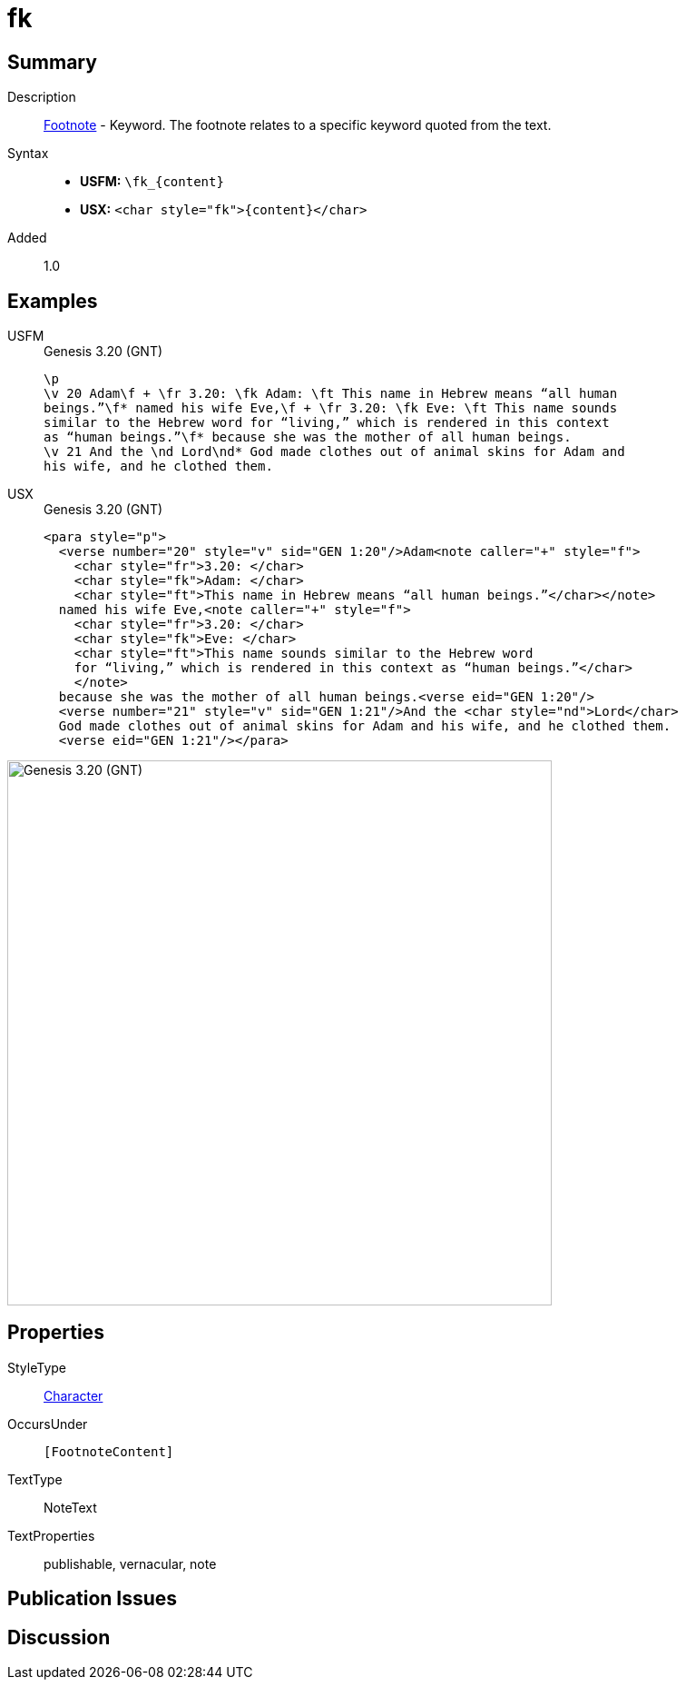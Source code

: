 = fk
:description: Footnote - Translation keyword
:url-repo: https://github.com/usfm-bible/tcdocs/blob/main/markers/char/fk.adoc
:noindex:
ifndef::localdir[]
:source-highlighter: rouge
:localdir: ../
endif::[]
:imagesdir: {localdir}/images

// tag::public[]

== Summary

Description:: xref:note:footnote/index.adoc[Footnote] - Keyword. The footnote relates to a specific keyword quoted from the text.
Syntax::
* *USFM:* `+\fk_{content}+`
* *USX:* `+<char style="fk">{content}</char>+`
// tag::spec[]
Added:: 1.0
// end::spec[]

== Examples

[tabs]
======
USFM::
+
.Genesis 3.20 (GNT)
[source#src-usfm-char-fk_1,usfm,highlight=2;3]
----
\p
\v 20 Adam\f + \fr 3.20: \fk Adam: \ft This name in Hebrew means “all human 
beings.”\f* named his wife Eve,\f + \fr 3.20: \fk Eve: \ft This name sounds 
similar to the Hebrew word for “living,” which is rendered in this context 
as “human beings.”\f* because she was the mother of all human beings.
\v 21 And the \nd Lord\nd* God made clothes out of animal skins for Adam and 
his wife, and he clothed them.
----
USX::
+
.Genesis 3.20 (GNT)
[source#src-usx-char-fk_1,xml,highlight=4;8]
----
<para style="p">
  <verse number="20" style="v" sid="GEN 1:20"/>Adam<note caller="+" style="f">
    <char style="fr">3.20: </char>
    <char style="fk">Adam: </char>
    <char style="ft">This name in Hebrew means “all human beings.”</char></note>
  named his wife Eve,<note caller="+" style="f">
    <char style="fr">3.20: </char>
    <char style="fk">Eve: </char>
    <char style="ft">This name sounds similar to the Hebrew word
    for “living,” which is rendered in this context as “human beings.”</char>
    </note>
  because she was the mother of all human beings.<verse eid="GEN 1:20"/>
  <verse number="21" style="v" sid="GEN 1:21"/>And the <char style="nd">Lord</char>
  God made clothes out of animal skins for Adam and his wife, and he clothed them.
  <verse eid="GEN 1:21"/></para>
----
======

image::char/fk_1.jpg[Genesis 3.20 (GNT),600]

== Properties

StyleType:: xref:char:index.adoc[Character]
OccursUnder:: `[FootnoteContent]`
TextType:: NoteText
TextProperties:: publishable, vernacular, note

== Publication Issues

// end::public[]

== Discussion
